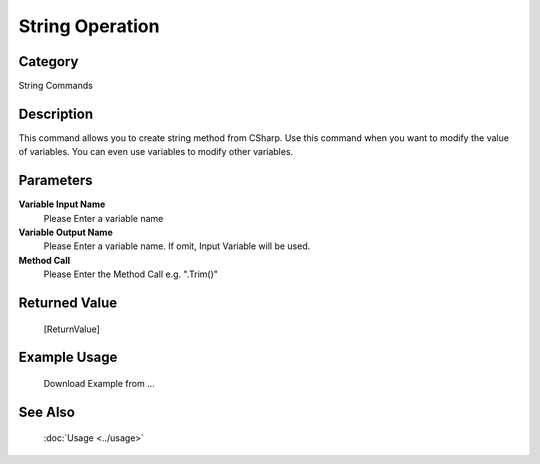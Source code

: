 String Operation
================

Category
--------
String Commands

Description
-----------

This command allows you to create string method from CSharp. Use this command when you want to modify the value of variables.  You can even use variables to modify other variables.

Parameters
----------

**Variable Input Name**
	Please Enter a variable name

**Variable Output Name**
	Please Enter a variable name. If omit, Input Variable will be used.

**Method Call**
	Please Enter the Method Call e.g. \".Trim()\"



Returned Value
--------------
	[ReturnValue]

Example Usage
-------------

	Download Example from ...

See Also
--------
	:doc:`Usage <../usage>`
	
